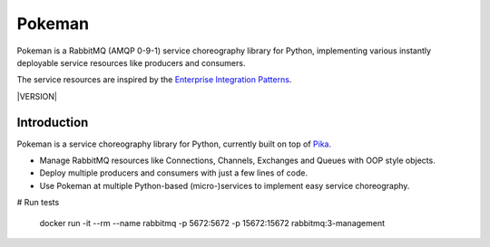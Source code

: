 Pokeman
=======

Pokeman is a RabbitMQ (AMQP 0-9-1) service choreography library for Python, implementing
various instantly deployable service resources like producers and consumers.

The service resources are inspired by the `Enterprise Integration Patterns <https://www.enterpriseintegrationpatterns.com/patterns/messaging/>`_.

|VERSION|

Introduction
------------
Pokeman is a service choreography library for Python, currently built on top of `Pika <https://github.com/pika/pika>`_.

- Manage RabbitMQ resources like Connections, Channels, Exchanges and Queues with OOP style objects.
- Deploy multiple producers and consumers with just a few lines of code.
- Use Pokeman at multiple Python-based (micro-)services to implement easy service choreography.


# Run tests

    docker run -it --rm --name rabbitmq -p 5672:5672 -p 15672:15672 rabbitmq:3-management
